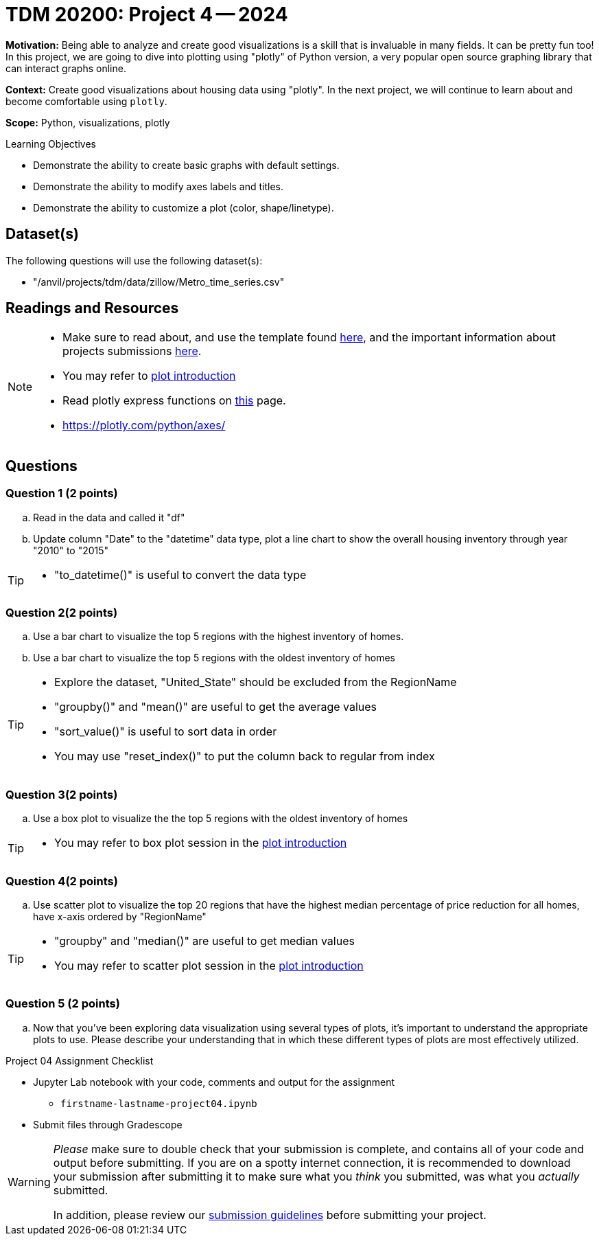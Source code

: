 = TDM 20200: Project 4 -- 2024

**Motivation:** Being able to analyze and create good visualizations is a skill that is invaluable in many fields. It can be pretty fun too! In this project, we are going to dive into plotting using "plotly" of Python version, a very popular open source graphing library that can interact graphs online.

**Context:** Create good visualizations about housing data using "plotly". In the next project, we will continue to learn about and become comfortable using `plotly`.

**Scope:** Python, visualizations, plotly

.Learning Objectives
****
- Demonstrate the ability to create basic graphs with default settings.
- Demonstrate the ability to modify axes labels and titles.
- Demonstrate the ability to customize a plot (color, shape/linetype). 
****
 

== Dataset(s)

The following questions will use the following dataset(s):

- "/anvil/projects/tdm/data/zillow/Metro_time_series.csv"


== Readings and Resources

[NOTE]
====
- Make sure to read about, and use the template found xref:templates.adoc[here], and the important information about projects submissions xref:submissions.adoc[here].
- You may refer to https://plot.ly/python[plot introduction]
- Read plotly express functions on https://plotly.com/python/plotly-express/[this] page. 
- https://plotly.com/python/axes/
====

== Questions

=== Question 1 (2 points)
[loweralpha]
.. Read in the data and called it "df"
.. Update column "Date" to the "datetime" data type, plot a line chart to show the overall housing inventory through year "2010" to "2015"

[TIP]
====
- "to_datetime()" is useful to convert the data type
====

=== Question 2(2 points)

.. Use a bar chart to visualize the top 5 regions with the highest inventory of homes. 
.. Use a bar chart to visualize the top 5 regions with the oldest inventory of homes

[TIP]
====
- Explore the dataset, "United_State" should be excluded from the RegionName
- "groupby()" and "mean()" are useful to get the average values
- "sort_value()" is useful to sort data in order
- You may use "reset_index()" to put the column back to regular from index 
====
 
=== Question 3(2 points)

.. Use a box plot to visualize the the top 5 regions with the oldest inventory of homes

[TIP]
====
- You may refer to box plot session in the https://plot.ly/python[plot introduction]
====

=== Question 4(2 points)

.. Use scatter plot to visualize the top 20 regions that have the highest median percentage of price reduction for all homes, have x-axis ordered by "RegionName"

[TIP]
====
- "groupby" and "median()" are useful to get median values
- You may refer to scatter plot session in the https://plot.ly/python[plot introduction]
====
=== Question 5 (2 points)

.. Now that you've been exploring data visualization using several types of plots, it's important to understand the appropriate plots to use. Please describe your understanding that in which these different types of plots are most effectively utilized.

Project 04 Assignment Checklist
====
* Jupyter Lab notebook with your code, comments and output for the assignment
    ** `firstname-lastname-project04.ipynb` 
* Submit files through Gradescope
====

[WARNING]
====
_Please_ make sure to double check that your submission is complete, and contains all of your code and output before submitting. If you are on a spotty internet connection, it is recommended to download your submission after submitting it to make sure what you _think_ you submitted, was what you _actually_ submitted.

In addition, please review our xref:projects:current-projects:submissions.adoc[submission guidelines] before submitting your project.
====